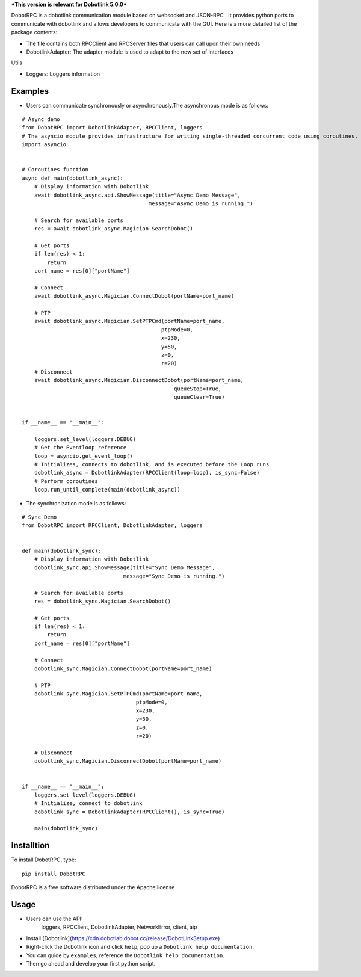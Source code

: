***This version is relevant for Dobotlink 5.0.0***

DobotRPC is a dobotlink communication module based on websocket and
JSON-RPC . It provides python ports to communicate with dobotlink and
allows developers to communicate with the GUI. Here is a more detailed
list of the package contents:

-  The file contains both RPCClient and RPCServer files that users can
   call upon their own needs
-  DobotlinkAdapter: The adapter module is used to adapt to the new set
   of interfaces

Utils

-  Loggers: Loggers information

Examples
--------

-  Users can communicate synchronously or asynchronously.The
   asynchronous mode is as follows:

::

    # Async demo
    from DobotRPC import DobotlinkAdapter, RPCClient, loggers
    # The asyncio module provides infrastructure for writing single-threaded concurrent code using coroutines, multiplexing I/O access over sockets and other resources, running network clients and servers, and other related primitives.
    import asyncio


    # Coroutines function
    async def main(dobotlink_async):
        # Display information with Dobotlink
        await dobotlink_async.api.ShowMessage(title="Async Demo Message",
                                            message="Async Demo is running.")

        # Search for available ports
        res = await dobotlink_async.Magician.SearchDobot()

        # Get ports
        if len(res) < 1:
            return
        port_name = res[0]["portName"]

        # Connect
        await dobotlink_async.Magician.ConnectDobot(portName=port_name)

        # PTP
        await dobotlink_async.Magician.SetPTPCmd(portName=port_name,
                                                ptpMode=0,
                                                x=230,
                                                y=50,
                                                z=0,
                                                r=20)
        # Disconnect
        await dobotlink_async.Magician.DisconnectDobot(portName=port_name,
                                                    queueStop=True,
                                                    queueClear=True)


    if __name__ == "__main__":

        loggers.set_level(loggers.DEBUG)
        # Get the Eventloop reference
        loop = asyncio.get_event_loop()
        # Initializes, connects to dobotlink, and is executed before the Loop runs
        dobotlink_async = DobotlinkAdapter(RPCClient(loop=loop), is_sync=False)
        # Perform coroutines
        loop.run_until_complete(main(dobotlink_async))

-  The synchronization mode is as follows:

::

    # Sync Demo
    from DobotRPC import RPCClient, DobotlinkAdapter, loggers


    def main(dobotlink_sync):
        # Display information with Dobotlink
        dobotlink_sync.api.ShowMessage(title="Sync Demo Message",
                                    message="Sync Demo is running.")

        # Search for available ports
        res = dobotlink_sync.Magician.SearchDobot()

        # Get ports
        if len(res) < 1:
            return
        port_name = res[0]["portName"]

        # Connect
        dobotlink_sync.Magician.ConnectDobot(portName=port_name)

        # PTP
        dobotlink_sync.Magician.SetPTPCmd(portName=port_name,
                                        ptpMode=0,
                                        x=230,
                                        y=50,
                                        z=0,
                                        r=20)

        # Disconnect
        dobotlink_sync.Magician.DisconnectDobot(portName=port_name)


    if __name__ == "__main__":
        loggers.set_level(loggers.DEBUG)
        # Initialize, connect to dobotlink
        dobotlink_sync = DobotlinkAdapter(RPCClient(), is_sync=True)

        main(dobotlink_sync)


Installtion
-----------

To install DobotRPC, type:

::

    pip install DobotRPC

DobotRPC is a free software distributed under the Apache license

Usage
-----

- Users can use the API:
    loggers, RPCClient, DobotlinkAdapter, NetworkError, client, aip
-  Install [Dobotlink](https://cdn.dobotlab.dobot.cc/release/DobotLinkSetup.exe)
-  Right-click the Dobotlink icon and click ``help``, pop up a
   ``Dobotlink help documentation``.
-  You can guide by ``examples``, reference the
   ``Dobotlink help documentation``.
-  Then go ahead and develop your first python script.